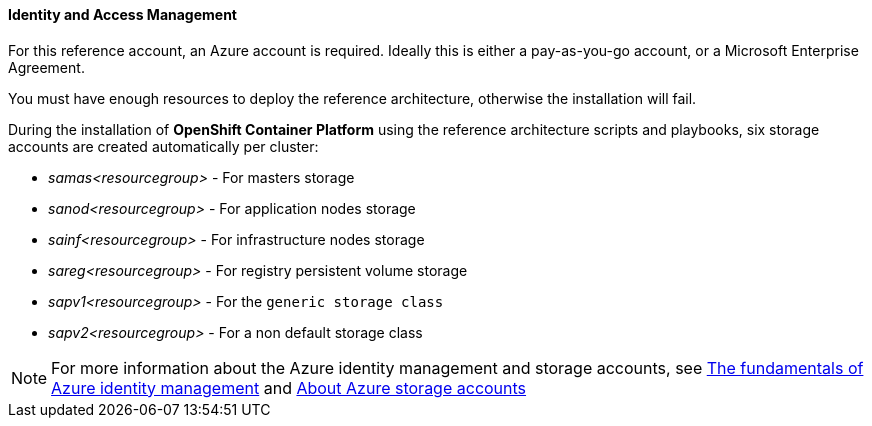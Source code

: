====  Identity and Access Management
For this reference account, an Azure account is required. Ideally this is either a pay-as-you-go
account, or a Microsoft Enterprise Agreement.

You must have enough resources to deploy the reference architecture, otherwise the installation will fail.

During the installation of *OpenShift Container Platform* using the reference architecture scripts and playbooks, six storage accounts
are created automatically per cluster:

* _samas<resourcegroup>_ - For masters storage
* _sanod<resourcegroup>_ - For application nodes storage
* _sainf<resourcegroup>_ - For infrastructure nodes storage
* _sareg<resourcegroup>_ - For registry persistent volume storage
* _sapv1<resourcegroup>_ - For the `generic storage class`
* _sapv2<resourcegroup>_ - For a non default storage class

NOTE: For more information about the Azure identity management and storage accounts, see
https://azure.microsoft.com/en-us/documentation/articles/fundamentals-identity/[The fundamentals of Azure identity management] and
https://azure.microsoft.com/en-us/documentation/articles/storage-create-storage-account/[About Azure storage accounts]

// vim: set syntax=asciidoc:
